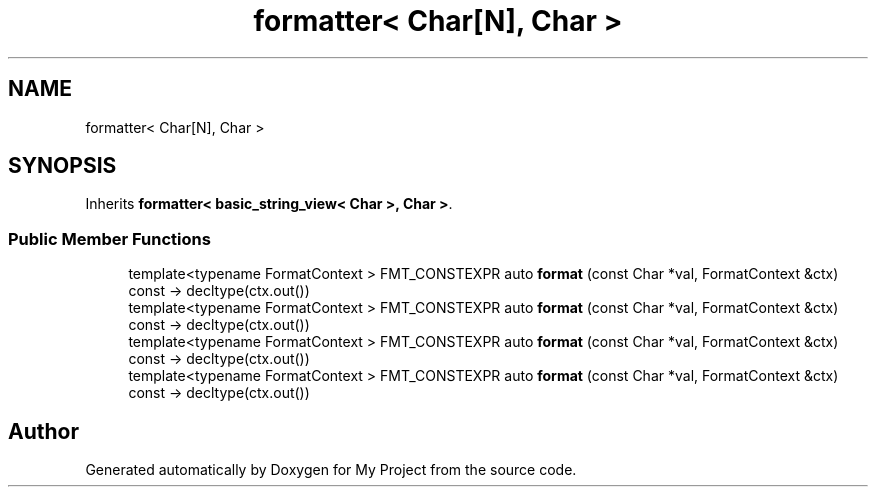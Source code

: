 .TH "formatter< Char[N], Char >" 3 "Wed Feb 1 2023" "Version Version 0.0" "My Project" \" -*- nroff -*-
.ad l
.nh
.SH NAME
formatter< Char[N], Char >
.SH SYNOPSIS
.br
.PP
.PP
Inherits \fBformatter< basic_string_view< Char >, Char >\fP\&.
.SS "Public Member Functions"

.in +1c
.ti -1c
.RI "template<typename FormatContext > FMT_CONSTEXPR auto \fBformat\fP (const Char *val, FormatContext &ctx) const \-> decltype(ctx\&.out())"
.br
.ti -1c
.RI "template<typename FormatContext > FMT_CONSTEXPR auto \fBformat\fP (const Char *val, FormatContext &ctx) const \-> decltype(ctx\&.out())"
.br
.ti -1c
.RI "template<typename FormatContext > FMT_CONSTEXPR auto \fBformat\fP (const Char *val, FormatContext &ctx) const \-> decltype(ctx\&.out())"
.br
.ti -1c
.RI "template<typename FormatContext > FMT_CONSTEXPR auto \fBformat\fP (const Char *val, FormatContext &ctx) const \-> decltype(ctx\&.out())"
.br
.in -1c

.SH "Author"
.PP 
Generated automatically by Doxygen for My Project from the source code\&.
